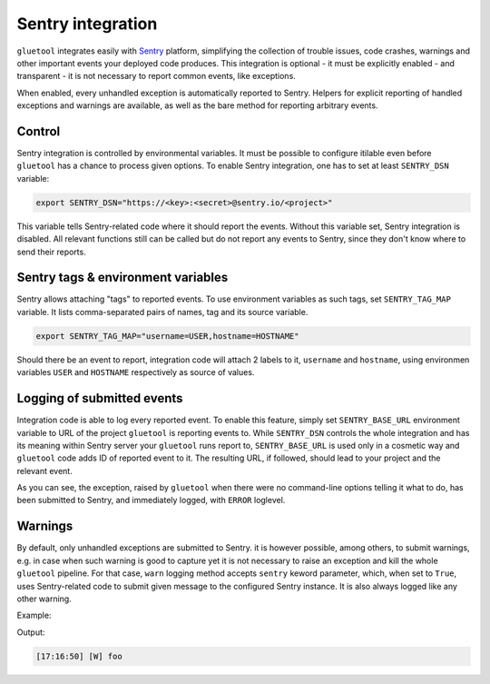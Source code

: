Sentry integration
------------------

``gluetool`` integrates easily with `Sentry <https://sentry.io/>`_ platform, simplifying the collection of trouble issues, code crashes, warnings and other important events your deployed code produces. This integration is optional - it must be explicitly enabled - and transparent - it is not necessary to report common events, like exceptions.

When enabled, every unhandled exception is automatically reported to Sentry. Helpers for explicit reporting of handled exceptions and warnings are available, as well as the bare method for reporting arbitrary events.

.. _sentry-control:

Control
~~~~~~~

Sentry integration is controlled by environmental variables. It must be possible to configure itilable even before ``gluetool`` has a chance to process given options. To enable Sentry integration, one has to set at least ``SENTRY_DSN`` variable:

.. code-block:: bash

   export SENTRY_DSN="https://<key>:<secret>@sentry.io/<project>"

This variable tells Sentry-related code where it should report the events. Without this variable set, Sentry integration is disabled. All relevant functions still can be called but do not report any events to Sentry, since they don't know where to send their reports.

.. seealso::

   `About the DSN <https://docs.sentry.io/quickstart/#configure-the-dsn>`_
       for detaield information on Sentry DSN and their use.

   :py:mod:`gluetool.sentry module <gluetool.sentry>`
       for developer documentation.


Sentry tags & environment variables
~~~~~~~~~~~~~~~~~~~~~~~~~~~~~~~~~~~

Sentry allows attaching "tags" to reported events. To use environment variables as such tags, set ``SENTRY_TAG_MAP`` variable. It lists comma-separated pairs of names, tag and its source variable.

.. code-block:: bash

   export SENTRY_TAG_MAP="username=USER,hostname=HOSTNAME"

Should there be an event to report, integration code will attach 2 labels to it, ``username`` and ``hostname``, using environmen variables ``USER`` and ``HOSTNAME`` respectively as source of values.

.. seealso::

   `Tagging Events <https://docs.sentry.io/learn/context/#tagging-events>`_
       for detailed information on event tags.


Logging of submitted events
~~~~~~~~~~~~~~~~~~~~~~~~~~~

Integration code is able to log every reported event. To enable this feature, simply set ``SENTRY_BASE_URL`` environment variable to URL of the project ``gluetool`` is reporting events to. While ``SENTRY_DSN`` controls the whole integration and has its meaning within Sentry server your ``gluetool`` runs report to, ``SENTRY_BASE_URL`` is used only in a cosmetic way and ``gluetool`` code adds ID of reported event to it. The resulting URL, if followed, should lead to your project and the relevant event.

.. raw:: html

   <script src="https://asciinema.org/a/170167.js" id="asciicast-170167" async></script>

As you can see, the exception, raised by ``gluetool`` when there were no command-line options telling it what to do, has been submitted to Sentry, and immediately logged, with ``ERROR`` loglevel.

.. seealso::

   :ref:`Sentry - Control <sentry-control>`
       for more information about Sentry integration.

Warnings
~~~~~~~~

By default, only unhandled exceptions are submitted to Sentry. it is however possible, among others, to submit warnings, e.g. in case when such warning is good to capture yet it is not necessary to raise an exception and kill the whole ``gluetool`` pipeline. For that case, ``warn`` logging method accepts ``sentry`` keword parameter, which, when set to ``True``, uses Sentry-related code to submit given message to the configured Sentry instance. It is also always logged like any other warning.

Example:

.. code-block:: python
   :emphasize-lines: 5

   from gluetool.log import Logging

   logger = Logging.create_logger()

   logger.warn('foo', sentry=True)


Output:

.. code-block:: console

   [17:16:50] [W] foo

.. todo::

   * video

.. seealso::

   :ref:`Object logging helpers <log-object-helpers>`
       for more information on logging methods.

   :py:func:`gluetool.log.warn_sentry`
       for developer documentation.

.. todo ::

   Features yet to describe:

   * all env variables are attached to events (breadcrumbs)
   * logging records are attached to events (breadcrumbs)
   * URL of every reported event available for examination by code
   * soft-error tag for failure.soft errors
   * raised exceptions can provide custom fingerprints and tags
   * submit_exception and submit_warning for explicit submissions
   * logger.warn(sentry=True)
